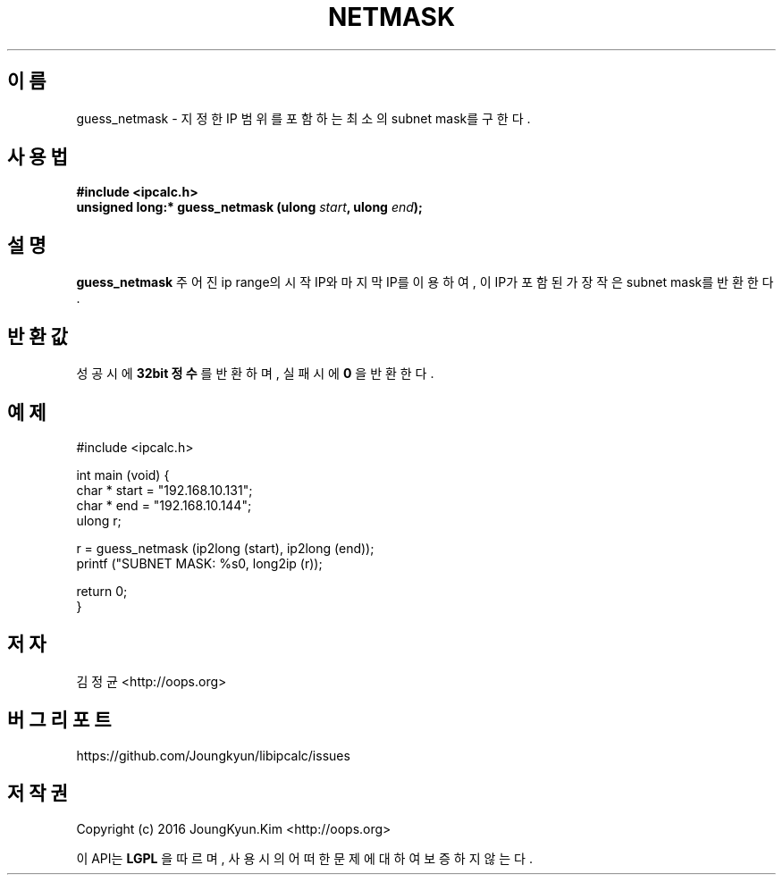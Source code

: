 .TH NETMASK 3 "09 Jul 2016"

.SH 이름
guess_netmask \- 지정한 IP 범위를 포함하는 최소의 subnet mask를 구한다.

.SH 사용법
.BI "#include <ipcalc.h>"
.br
.BI "unsigned long:* guess_netmask (ulong " start ", ulong " end ");"

.SH 설명
.BI guess_netmask
주어진 ip range의 시작 IP와 마지막 IP를 이용하여, 이 IP가 포함된 가장 작은 subnet mask를 반환한다.

.SH 반환값
.PP
성공 시에
.BI "32bit 정수"
를 반환하며, 실패 시에
.BI 0
을 반환한다.

.SH 예제
.nf
#include <ipcalc.h>

int main (void) {
    char * start = "192.168.10.131";
    char * end   = "192.168.10.144";
    ulong r;

    r = guess_netmask (ip2long (start), ip2long (end));
    printf ("SUBNET MASK: %s\n", long2ip (r));

    return 0;
}
.fi

.SH 저자
김정균 <http://oops.org>

.SH 버그 리포트
https://github.com/Joungkyun/libipcalc/issues

.SH 저작권
Copyright (c) 2016 JoungKyun.Kim <http://oops.org>

이 API는 
.BI LGPL
을 따르며, 사용시의 어떠한 문제에 대하여 보증하지 않는다.
